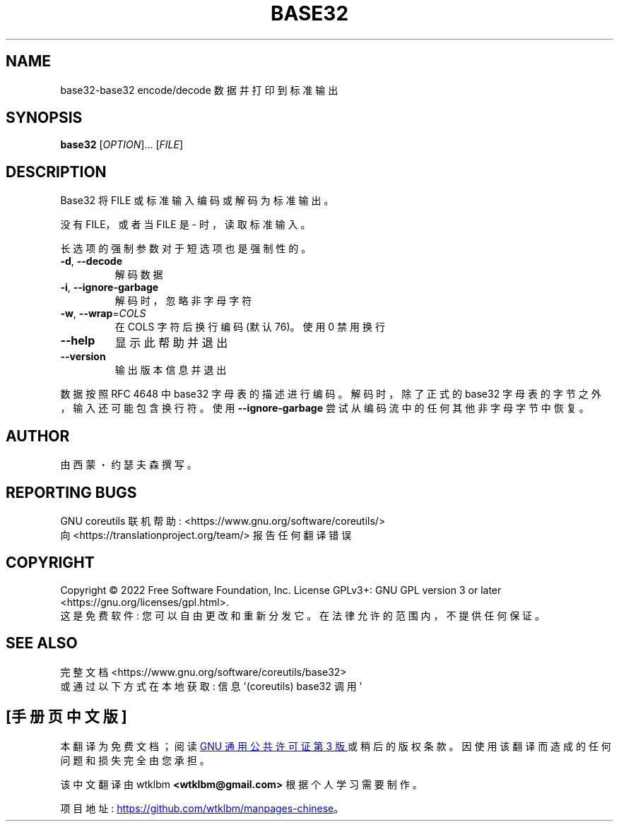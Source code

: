 .\" -*- coding: UTF-8 -*-
.\" DO NOT MODIFY THIS FILE!  It was generated by help2man 1.48.5.
.\"*******************************************************************
.\"
.\" This file was generated with po4a. Translate the source file.
.\"
.\"*******************************************************************
.TH BASE32 1 "November 2022" "GNU coreutils 9.1" "User Commands"
.SH NAME
base32\-base32 encode/decode 数据并打印到标准输出
.SH SYNOPSIS
\fBbase32\fP [\fI\,OPTION\/\fP]... [\fI\,FILE\/\fP]
.SH DESCRIPTION
.\" Add any additional description here
.PP
Base32 将 FILE 或标准输入编码或解码为标准输出。
.PP
没有 FILE，或者当 FILE 是 \- 时，读取标准输入。
.PP
长选项的强制参数对于短选项也是强制性的。
.TP 
\fB\-d\fP, \fB\-\-decode\fP
解码数据
.TP 
\fB\-i\fP, \fB\-\-ignore\-garbage\fP
解码时，忽略非字母字符
.TP 
\fB\-w\fP, \fB\-\-wrap\fP=\fI\,COLS\/\fP
在 COLS 字符后换行编码 (默认 76)。 使用 0 禁用换行
.TP 
\fB\-\-help\fP
显示此帮助并退出
.TP 
\fB\-\-version\fP
输出版本信息并退出
.PP
数据按照 RFC 4648 中 base32 字母表的描述进行编码。 解码时，除了正式的 base32 字母表的字节之外，输入还可能包含换行符。 使用
\fB\-\-ignore\-garbage\fP 尝试从编码流中的任何其他非字母字节中恢复。
.SH AUTHOR
由西蒙・约瑟夫森撰写。
.SH "REPORTING BUGS"
GNU coreutils 联机帮助: <https://www.gnu.org/software/coreutils/>
.br
向 <https://translationproject.org/team/> 报告任何翻译错误
.SH COPYRIGHT
Copyright \(co 2022 Free Software Foundation, Inc.   License GPLv3+: GNU GPL
version 3 or later <https://gnu.org/licenses/gpl.html>.
.br
这是免费软件: 您可以自由更改和重新分发它。 在法律允许的范围内，不提供任何保证。
.SH "SEE ALSO"
完整文档 <https://www.gnu.org/software/coreutils/base32>
.br
或通过以下方式在本地获取: 信息 \(aq(coreutils) base32 调用 \(aq
.PP
.SH [手册页中文版]
.PP
本翻译为免费文档；阅读
.UR https://www.gnu.org/licenses/gpl-3.0.html
GNU 通用公共许可证第 3 版
.UE
或稍后的版权条款。因使用该翻译而造成的任何问题和损失完全由您承担。
.PP
该中文翻译由 wtklbm
.B <wtklbm@gmail.com>
根据个人学习需要制作。
.PP
项目地址:
.UR \fBhttps://github.com/wtklbm/manpages-chinese\fR
.ME 。
